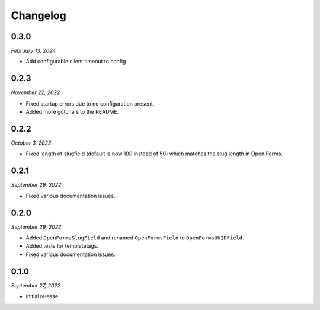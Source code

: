 =========
Changelog
=========

0.3.0
=====

*February 13, 2024*

* Add configurable client timeout to config

0.2.3
=====

*November 22, 2022*

* Fixed startup errors due to no configuration present.
* Added more gotcha's to the README.

0.2.2
=====

*October 3, 2022*

* Fixed length of slugfield (default is now 100 instead of 50) which matches
  the slug length in Open Forms.


0.2.1
=====

*September 29, 2022*

* Fixed various documentation issues.


0.2.0
=====

*September 29, 2022*

* Added ``OpenFormsSlugField`` and renamed ``OpenFormsField`` to
  ``OpenFormsUUIDField``.
* Added tests for templatetags.
* Fixed various documentation issues.


0.1.0
=====

*September 27, 2022*

* Initial release

